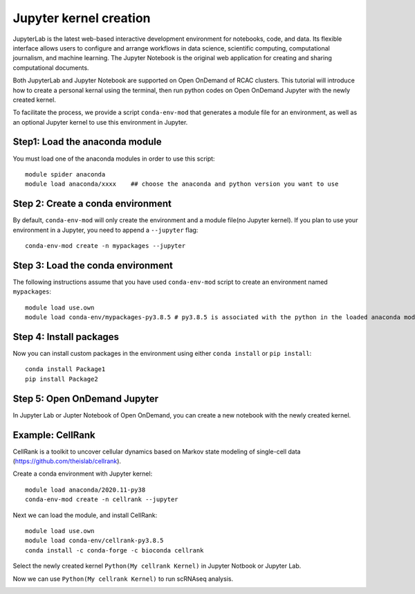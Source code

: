 Jupyter kernel creation
==============================
JupyterLab is the latest web-based interactive development environment for notebooks, code, and data. Its flexible interface allows users to configure and arrange workflows in data science, scientific computing, computational journalism, and machine learning. The Jupyter Notebook is the original web application for creating and sharing computational documents.

Both JupyterLab and Jupyter Notebook are supported on Open OnDemand of RCAC clusters. This tutorial will introduce how to create a personal kernal using the terminal, then run python codes on Open OnDemand Jupyter with the newly created kernel.

To facilitate the process, we provide a script ``conda-env-mod`` that generates a module file for an environment, as well as an optional Jupyter kernel to use this environment in Jupyter.

Step1: Load the anaconda module
~~~~~~~~~~~~~~~~~~~~~~~~~~~~~~~
You must load one of the anaconda modules in order to use this script::
         
        module spider anaconda
        module load anaconda/xxxx    ## choose the anaconda and python version you want to use

Step 2: Create a conda environment
~~~~~~~~~~~~~~~~~~~~~~~~~~~~~~~~~~~
By default, ``conda-env-mod`` will only create the environment and a module file(no Jupyter kernel). If you plan to use your environment in a Jupyter, you need to append a ``--jupyter`` flag::

        conda-env-mod create -n mypackages --jupyter

Step 3: Load the conda environment
~~~~~~~~~~~~~~~~~~~~~~~~~~~~~~~~~~~
The following instructions assume that you have used ``conda-env-mod`` script to create an environment named ``mypackages``::
        
        module load use.own
        module load conda-env/mypackages-py3.8.5 # py3.8.5 is associated with the python in the loaded anaconda module.

Step 4: Install packages
~~~~~~~~~~~~~~~~~~~~~~~~~~~~~~~~~~
Now you can install custom packages in the environment using either ``conda install`` or ``pip install``::
        
        conda install Package1
        pip install Package2

Step 5: Open OnDemand Jupyter
~~~~~~~~~~~~~~~~~~~~~~~~~~~~~~~~~~~~~~~~~~~~~~~~~~~~~~~~~~~~~~~~~~~~~~~~~~~~~~~~
In Jupyter Lab or Jupter Notebook of Open OnDemand, you can create a new notebook with the newly created kernel.

Example: CellRank
~~~~~~~~~~~~~~~~~~
CellRank is a toolkit to uncover cellular dynamics based on Markov state modeling of single-cell data (https://github.com/theislab/cellrank).

Create a conda environment with Jupyter kernel::

        module load anaconda/2020.11-py38
        conda-env-mod create -n cellrank --jupyter

Next we can load the module, and install CellRank::

        module load use.own 
        module load conda-env/cellrank-py3.8.5
        conda install -c conda-forge -c bioconda cellrank

Select the newly created kernel ``Python(My cellrank Kernel)`` in Jupyter Notbook or Jupyter Lab. 

.. image:: ../images/kernel.png
      :width: 300px
      :align: center

Now we can use ``Python(My cellrank Kernel)`` to run scRNAseq analysis. 

.. image:: ../images/cellrank.png
      :width: 500px
      :align: center

